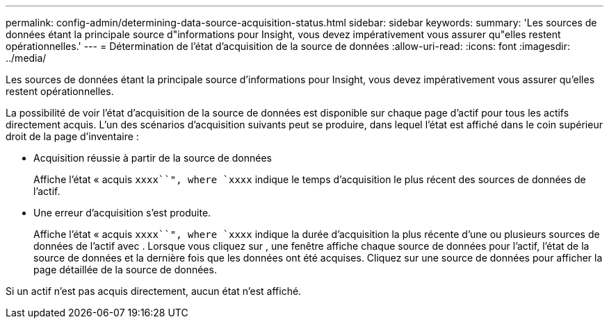 ---
permalink: config-admin/determining-data-source-acquisition-status.html 
sidebar: sidebar 
keywords:  
summary: 'Les sources de données étant la principale source d"informations pour Insight, vous devez impérativement vous assurer qu"elles restent opérationnelles.' 
---
= Détermination de l'état d'acquisition de la source de données
:allow-uri-read: 
:icons: font
:imagesdir: ../media/


[role="lead"]
Les sources de données étant la principale source d'informations pour Insight, vous devez impérativement vous assurer qu'elles restent opérationnelles.

La possibilité de voir l'état d'acquisition de la source de données est disponible sur chaque page d'actif pour tous les actifs directement acquis. L'un des scénarios d'acquisition suivants peut se produire, dans lequel l'état est affiché dans le coin supérieur droit de la page d'inventaire :

* Acquisition réussie à partir de la source de données
+
Affiche l'état « acquis `xxxx``", where `xxxx` indique le temps d'acquisition le plus récent des sources de données de l'actif.

* Une erreur d'acquisition s'est produite.
+
Affiche l'état « acquis `xxxx``", where `xxxx` indique la durée d'acquisition la plus récente d'une ou plusieurs sources de données de l'actif avec image:../media/acquisition-icon.gif[""]. Lorsque vous cliquez sur image:../media/acquisition-icon.gif[""], une fenêtre affiche chaque source de données pour l'actif, l'état de la source de données et la dernière fois que les données ont été acquises. Cliquez sur une source de données pour afficher la page détaillée de la source de données.



Si un actif n'est pas acquis directement, aucun état n'est affiché.
